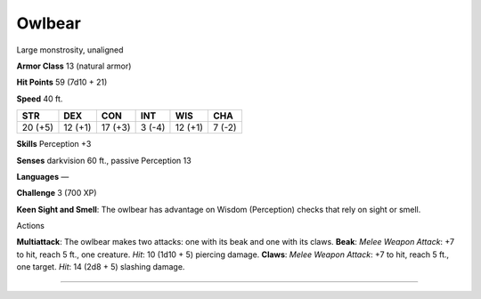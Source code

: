 Owlbear  
-------------------------------------------------------------


Large monstrosity, unaligned

**Armor Class** 13 (natural armor)

**Hit Points** 59 (7d10 + 21)

**Speed** 40 ft.

+-----------+-----------+-----------+----------+-----------+----------+
| STR       | DEX       | CON       | INT      | WIS       | CHA      |
+===========+===========+===========+==========+===========+==========+
| 20 (+5)   | 12 (+1)   | 17 (+3)   | 3 (-4)   | 12 (+1)   | 7 (-2)   |
+-----------+-----------+-----------+----------+-----------+----------+

**Skills** Perception +3

**Senses** darkvision 60 ft., passive Perception 13

**Languages** —

**Challenge** 3 (700 XP)

**Keen Sight and Smell**: The owlbear has advantage on Wisdom
(Perception) checks that rely on sight or smell.

Actions

**Multiattack**: The owlbear makes two attacks: one with its beak and
one with its claws. **Beak**: *Melee Weapon Attack*: +7 to hit, reach 5
ft., one creature. *Hit*: 10 (1d10 + 5) piercing damage. **Claws**:
*Melee Weapon Attack*: +7 to hit, reach 5 ft., one target. *Hit*: 14
(2d8 + 5) slashing damage.

-------------------------------------------------------------
